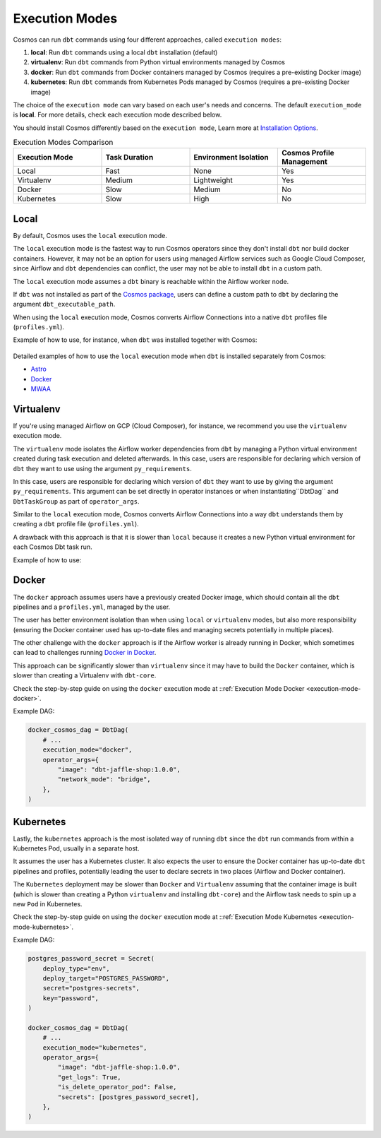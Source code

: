 .. _execution-modes:

Execution Modes
===============

Cosmos can run ``dbt`` commands using four different approaches, called ``execution modes``:

1. **local**: Run ``dbt`` commands using a local ``dbt`` installation (default)
2. **virtualenv**: Run ``dbt`` commands from Python virtual environments managed by Cosmos
3. **docker**: Run ``dbt`` commands from Docker containers managed by Cosmos (requires a pre-existing Docker image)
4. **kubernetes**: Run ``dbt`` commands from Kubernetes Pods managed by Cosmos (requires a pre-existing Docker image)

The choice of the ``execution mode`` can vary based on each user's needs and concerns. The default ``execution_mode`` is **local**. For more details, check each execution mode described below.

You should install Cosmos differently based on the ``execution mode``,  Learn more at `Installation Options <install-options>`__.


.. list-table:: Execution Modes Comparison
   :widths: 25 25 25 25
   :header-rows: 1

   * - Execution Mode
     - Task Duration
     - Environment Isolation
     - Cosmos Profile Management
   * - Local
     - Fast
     - None
     - Yes
   * - Virtualenv
     - Medium
     - Lightweight
     - Yes
   * - Docker
     - Slow
     - Medium
     - No
   * - Kubernetes
     - Slow
     - High
     - No

Local
-----

By default, Cosmos uses the ``local`` execution mode.

The ``local`` execution mode is the fastest way to run Cosmos operators since they don't install ``dbt`` nor build docker containers. However, it may not be an option for users using managed Airflow services such as
Google Cloud Composer, since Airflow and ``dbt`` dependencies can conflict, the user may not be able to install ``dbt`` in a custom path.

The ``local`` execution mode assumes a ``dbt`` binary is reachable within the Airflow worker node.

If ``dbt`` was not installed as part of the `Cosmos package <install-options.html#local>`__,
users can define a custom path to ``dbt`` by declaring the argument ``dbt_executable_path``.

When using the ``local`` execution mode, Cosmos converts Airflow Connections into a native ``dbt`` profiles file (``profiles.yml``).

Example of how to use, for instance, when ``dbt`` was installed together with Cosmos:

    .. literalinclude:: ../../dev/dags/basic_cosmos_dag.py
       :language: python
       :start-after: [START local_example]
       :end-before: [END local_example]

Detailed examples of how to use the ``local`` execution mode when ``dbt`` is installed separately from Cosmos:

* `Astro <execution-mode-local-in-astro.html>`__
* `Docker <execution-mode-local-in-docker.html>`__
* `MWAA <execution-mode-local-in-mwaa.html>`__

Virtualenv
----------

If you're using managed Airflow on GCP (Cloud Composer), for instance,
we recommend you use the ``virtualenv`` execution mode.

The ``virtualenv`` mode isolates the Airflow worker dependencies from ``dbt`` by managing a Python virtual environment created
during task execution and deleted afterwards. In this case, users are responsible for declaring which version of ``dbt`` they
want to use using the argument ``py_requirements``.

In this case, users are responsible for declaring which version of ``dbt`` they want to use by giving the argument ``py_requirements``. This argument can be set directly in operator instances or when instantiating``DbtDag`` and ``DbtTaskGroup`` as part of ``operator_args``.

Similar to the ``local`` execution mode, Cosmos converts Airflow Connections into a way ``dbt`` understands them by creating
a ``dbt`` profile file (``profiles.yml``).

A drawback with this approach is that it is slower than ``local`` because it creates a new Python virtual environment for each Cosmos Dbt task run.

Example of how to use:

    .. literalinclude:: ../../dev/dags/example_virtualenv.py
       :language: python
       :start-after: [START virtualenv_example]
       :end-before: [END virtualenv_example]

Docker
------

The ``docker`` approach assumes users have a previously created Docker image, which should contain all the ``dbt`` pipelines and
a ``profiles.yml``, managed by the user.

The user has better environment isolation than when using ``local`` or ``virtualenv`` modes, but also more responsibility (ensuring the Docker container used has up-to-date files and managing secrets potentially in multiple places).

The other challenge with the ``docker`` approach is if the Airflow worker is already running in Docker,
which sometimes can lead to challenges running `Docker in Docker <https://devops.stackexchange.com/questions/676/why-is-docker-in-docker-considered-bad>`__.

This approach can be significantly slower than ``virtualenv`` since it may have to build the ``Docker`` container,
which is slower than creating a Virtualenv with ``dbt-core``.

Check the step-by-step guide on using the ``docker`` execution mode at ::ref:`Execution Mode Docker <execution-mode-docker>`.

Example DAG:

.. code-block:: python

  docker_cosmos_dag = DbtDag(
      # ...
      execution_mode="docker",
      operator_args={
          "image": "dbt-jaffle-shop:1.0.0",
          "network_mode": "bridge",
      },
  )


Kubernetes
----------

Lastly, the ``kubernetes`` approach is the most isolated way of running ``dbt`` since the ``dbt`` run commands
from within a Kubernetes Pod, usually in a separate host.

It assumes the user has a Kubernetes cluster. It also expects the user to ensure the Docker container has up-to-date ``dbt`` pipelines and profiles, potentially leading the user to declare secrets in two places (Airflow and Docker container).

The ``Kubernetes`` deployment may be slower than ``Docker`` and ``Virtualenv`` assuming that the container image is built (which is slower than creating a Python ``virtualenv`` and installing ``dbt-core``) and the Airflow task needs to spin up a new ``Pod`` in Kubernetes.

Check the step-by-step guide on using the ``docker`` execution mode at ::ref:`Execution Mode Kubernetes <execution-mode-kubernetes>`.

Example DAG:

.. code-block:: python

    postgres_password_secret = Secret(
        deploy_type="env",
        deploy_target="POSTGRES_PASSWORD",
        secret="postgres-secrets",
        key="password",
    )

    docker_cosmos_dag = DbtDag(
        # ...
        execution_mode="kubernetes",
        operator_args={
            "image": "dbt-jaffle-shop:1.0.0",
            "get_logs": True,
            "is_delete_operator_pod": False,
            "secrets": [postgres_password_secret],
        },
    )
